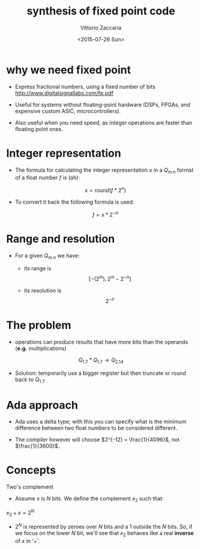 #+TITLE:     synthesis of fixed point code
#+AUTHOR:    Vittorio Zaccaria
#+EMAIL:     vittorio.zaccaria@polimi.it
#+DATE:      <2015-07-26 Sun>
#+DESCRIPTION: 
#+KEYWORDS: 
#+LANGUAGE:  en
#+OPTIONS:   H:3 num:t toc:t \n:nil @:t ::t |:t ^:t -:t f:t *:t <:t
#+OPTIONS:   TeX:t LaTeX:t skip:nil d:nil todo:t pri:nil tags:not-in-toc
#+INFOJS_OPT: view:nil toc:nil ltoc:t mouse:underline buttons:0 path:http://orgmode.org/org-info.js
#+EXPORT_SELECT_TAGS: export
#+EXPORT_EXCLUDE_TAGS: noexport
#+LINK_UP:   
#+LINK_HOME:
#+COLUMNS: %40ITEM %10BEAMER_env(Env) %9BEAMER_envargs(Env Args) %4BEAMER_col(Col) %10BEAMER_extra(Extra)
#+LATEX_CLASS: beamer
#+startup: beamer
#+LaTeX_CLASS: beamer
#+LaTeX_CLASS_OPTIONS: [bigger]
#+BEAMER_THEME: Dresden 
#+BEAMER_FRAME_LEVEL: 1

* why we need fixed point

-  Express fractional numbers, using a fixed number of bits [[http://www.digitalsignallabs.com/fp.pdf]]

-  Useful for systems without floating-point hardware (DSPs, FPGAs, and expensive custom ASIC, microcontrollers).

-  Also useful when you need speed, as integer operations are faster than floating point ones.

* Integer representation

-  The formula for calculating the integer representation $x$ in a $Q_{m.n}$ format of a float number $f$ is (ah):

   $$x = round(f * 2^n)$$

-  To convert it back the following formula is used:

   $$f = x * 2^{-n}$$

* Range and resolution

-  For a given $Q_{m.n}$ we have:

   -  its range is $$[ - (2^m) , 2^m -2^{-n}]$$

   -  its resolution is $$2^{-n}$$

* The problem

-  operations can produce results that have more bits than the operands (*e.g.* multiplications)

$$Q_{1.7} * Q_{1.7} \rightarrow Q_{2.14}$$

-  Solution: temporarily use a bigger register but then truncate or round back to $Q_{1.7}$

* Ada approach

-  Ada uses a delta type; with this you can specify what is the minimum difference between two float numbers to be
   considered different.


-  The compiler however will choose $2^{-12} = \frac{1}{4096}$, not $\frac{1}{3600}$.

* Concepts

Two's complement

-  Assume $x$ is $N$ bits. We define the complement $x_2$ such that:

$x_2 + x = 2^N$

-  $2^N$ is represented by zeroes over $N$ bits and a 1 outside the $N$ bits. So, if we focus on the lower $N$ bit,
   we'll see that $x_2$ behaves like a real *inverse* of $x$ in '+'.
